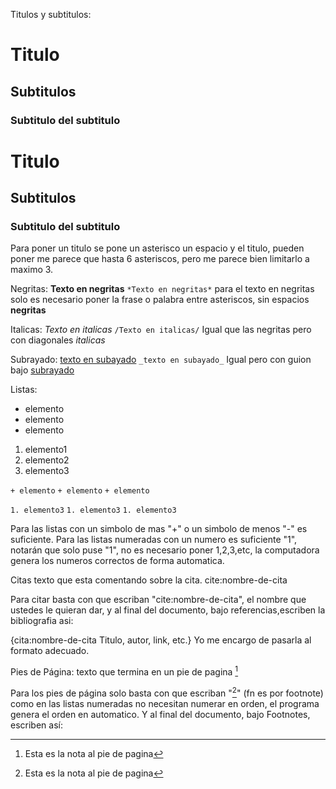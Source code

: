 
Titulos y subtitulos:
* Titulo
** Subtitulos
*** Subtitulo del subtitulo
#+BEGIN_SRC
* Titulo
** Subtitulos
*** Subtitulo del subtitulo
#+END_SCR
Para poner un titulo se pone un asterisco un espacio y el titulo, pueden
poner me parece que hasta 6 asteriscos, pero me parece bien limitarlo a
maximo 3.


Negritas:
*Texto en negritas*
~*Texto en negritas*~
para el texto en negritas solo es necesario poner la frase o palabra
entre asteriscos, sin espacios *negritas*

Italicas:
/Texto en italicas/
~/Texto en italicas/~
Igual que las negritas pero con diagonales /italicas/

Subrayado:
_texto en subayado_
~_texto en subayado_~
Igual pero con guion bajo _subrayado_


Listas:
+ elemento
+ elemento
+ elemento

1. elemento1
1. elemento2
1. elemento3

~+ elemento~
~+ elemento~
~+ elemento~

~1. elemento3~
~1. elemento3~
~1. elemento3~

Para las listas con un simbolo de mas "+" o un simbolo de menos "-" es
suficiente. Para las listas numeradas con un numero es suficiente "1",
notarán que solo puse "1", no es necesario poner 1,2,3,etc, la computadora
genera los numeros correctos de forma automatica.


Citas
texto que esta comentando sobre la cita. cite:nombre-de-cita

Para citar basta con que escriban "cite:nombre-de-cita", el nombre que
ustedes le quieran dar, y al final del documento, bajo referencias,escriben la
bibliografia asi:

{cita:nombre-de-cita
Titulo, autor, link, etc.}
Yo me encargo de pasarla al formato adecuado.


Pies de Página:
texto que termina en un pie de pagina [fn:numero-o-nombre]

Para los pies de página solo basta con que escriban
"[fn:numero-o-nombre]" (fn es por footnote) como en las listas numeradas
no necesitan numerar en orden, el programa genera el orden en
automatico. Y al final del documento, bajo Footnotes, escriben así:

[fn:numero-o-nombre] Esta es la nota al pie de pagina
